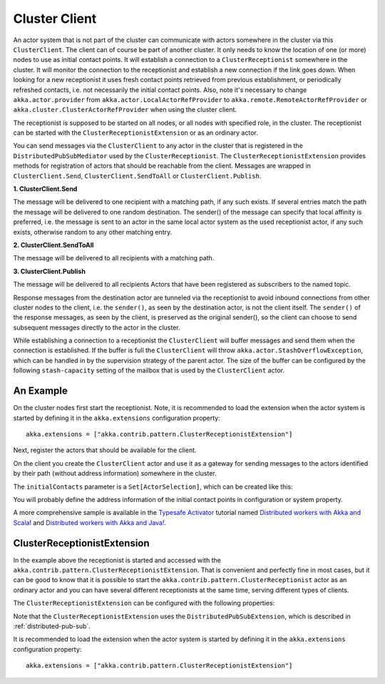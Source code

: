 .. _cluster-client:

Cluster Client
==============

An actor system that is not part of the cluster can communicate with actors
somewhere in the cluster via this ``ClusterClient``. The client can of course be part of
another cluster. It only needs to know the location of one (or more) nodes to use as initial
contact points. It will establish a connection to a ``ClusterReceptionist`` somewhere in
the cluster. It will monitor the connection to the receptionist and establish a new
connection if the link goes down. When looking for a new receptionist it uses fresh
contact points retrieved from previous establishment, or periodically refreshed contacts,
i.e. not necessarily the initial contact points. Also, note it's necessary to change
``akka.actor.provider`` from ``akka.actor.LocalActorRefProvider`` to 
``akka.remote.RemoteActorRefProvider`` or ``akka.cluster.ClusterActorRefProvider`` when using
the cluster client. 

The receptionist is supposed to be started on all nodes, or all nodes with specified role,
in the cluster. The receptionist can be started with the ``ClusterReceptionistExtension``
or as an ordinary actor.

You can send messages via the ``ClusterClient`` to any actor in the cluster that is registered
in the ``DistributedPubSubMediator`` used by the ``ClusterReceptionist``.
The ``ClusterReceptionistExtension`` provides methods for registration of actors that
should be reachable from the client. Messages are wrapped in ``ClusterClient.Send``,
``ClusterClient.SendToAll`` or ``ClusterClient.Publish``.

**1. ClusterClient.Send**

The message will be delivered to one recipient with a matching path, if any such
exists. If several entries match the path the message will be delivered
to one random destination. The sender() of the message can specify that local
affinity is preferred, i.e. the message is sent to an actor in the same local actor
system as the used receptionist actor, if any such exists, otherwise random to any other
matching entry.

**2. ClusterClient.SendToAll**

The message will be delivered to all recipients with a matching path.

**3. ClusterClient.Publish**

The message will be delivered to all recipients Actors that have been registered as subscribers
to the named topic.

Response messages from the destination actor are tunneled via the receptionist
to avoid inbound connections from other cluster nodes to the client, i.e.
the ``sender()``, as seen by the destination actor, is not the client itself.
The ``sender()`` of the response messages, as seen by the client, is preserved
as the original sender(), so the client can choose to send subsequent messages
directly to the actor in the cluster.

While establishing a connection to a receptionist the ``ClusterClient`` will buffer
messages and send them when the connection is established. If the buffer is full
the ``ClusterClient`` will throw ``akka.actor.StashOverflowException``, which can be
handled in by the supervision strategy of the parent actor. The size of the buffer 
can be configured by the following ``stash-capacity`` setting of the mailbox that is 
used by the ``ClusterClient`` actor. 

.. includecode:: @contribSrc@/src/main/resources/reference.conf#cluster-client-mailbox-config

An Example
----------

On the cluster nodes first start the receptionist. Note, it is recommended to load the extension 
when the actor system is started by defining it in the ``akka.extensions`` configuration property::

   akka.extensions = ["akka.contrib.pattern.ClusterReceptionistExtension"]

Next, register the actors that should be available for the client.

.. includecode:: @contribSrc@/src/multi-jvm/scala/akka/contrib/pattern/ClusterClientSpec.scala#server

On the client you create the ``ClusterClient`` actor and use it as a gateway for sending
messages to the actors identified by their path (without address information) somewhere
in the cluster.

.. includecode:: @contribSrc@/src/multi-jvm/scala/akka/contrib/pattern/ClusterClientSpec.scala#client

The ``initialContacts`` parameter is a ``Set[ActorSelection]``, which can be created like this:

.. includecode:: @contribSrc@/src/multi-jvm/scala/akka/contrib/pattern/ClusterClientSpec.scala#initialContacts

You will probably define the address information of the initial contact points in configuration or system property.

A more comprehensive sample is available in the `Typesafe Activator <http://www.typesafe.com/platform/getstarted>`_
tutorial named `Distributed workers with Akka and Scala! <http://www.typesafe.com/activator/template/akka-distributed-workers>`_
and `Distributed workers with Akka and Java! <http://www.typesafe.com/activator/template/akka-distributed-workers-java>`_.

ClusterReceptionistExtension
----------------------------

In the example above the receptionist is started and accessed with the ``akka.contrib.pattern.ClusterReceptionistExtension``.
That is convenient and perfectly fine in most cases, but it can be good to know that it is possible to
start the ``akka.contrib.pattern.ClusterReceptionist`` actor as an ordinary actor and you can have several
different receptionists at the same time, serving different types of clients.

The ``ClusterReceptionistExtension`` can be configured with the following properties:

.. includecode:: @contribSrc@/src/main/resources/reference.conf#receptionist-ext-config

Note that the ``ClusterReceptionistExtension`` uses the ``DistributedPubSubExtension``, which is described
in :ref:`distributed-pub-sub`.

It is recommended to load the extension when the actor system is started by defining it in the
``akka.extensions`` configuration property::

   akka.extensions = ["akka.contrib.pattern.ClusterReceptionistExtension"]

